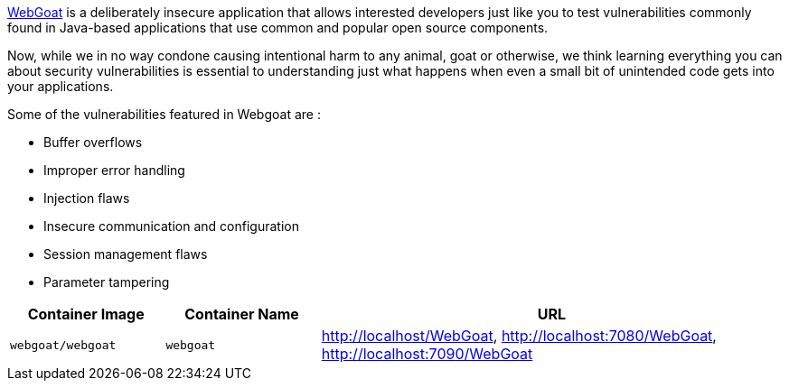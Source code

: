 link:https://hub.docker.com/r/webgoat/webgoat[WebGoat] is a deliberately insecure application that allows interested developers just like you to test vulnerabilities commonly found in Java-based applications that use common and popular open source components.

Now, while we in no way condone causing intentional harm to any animal, goat or otherwise, we think learning everything you can about security vulnerabilities is essential to understanding just what happens when even a small bit of unintended code gets into your applications.

Some of the vulnerabilities featured in Webgoat are :

* Buffer overflows
* Improper error handling
* Injection flaws
* Insecure communication and configuration
* Session management flaws
* Parameter tampering

[cols="1,1,3", options="header"]
|===
|Container Image |Container Name |URL
|`webgoat/webgoat` |`webgoat` |http://localhost/WebGoat, http://localhost:7080/WebGoat, http://localhost:7090/WebGoat
|===
